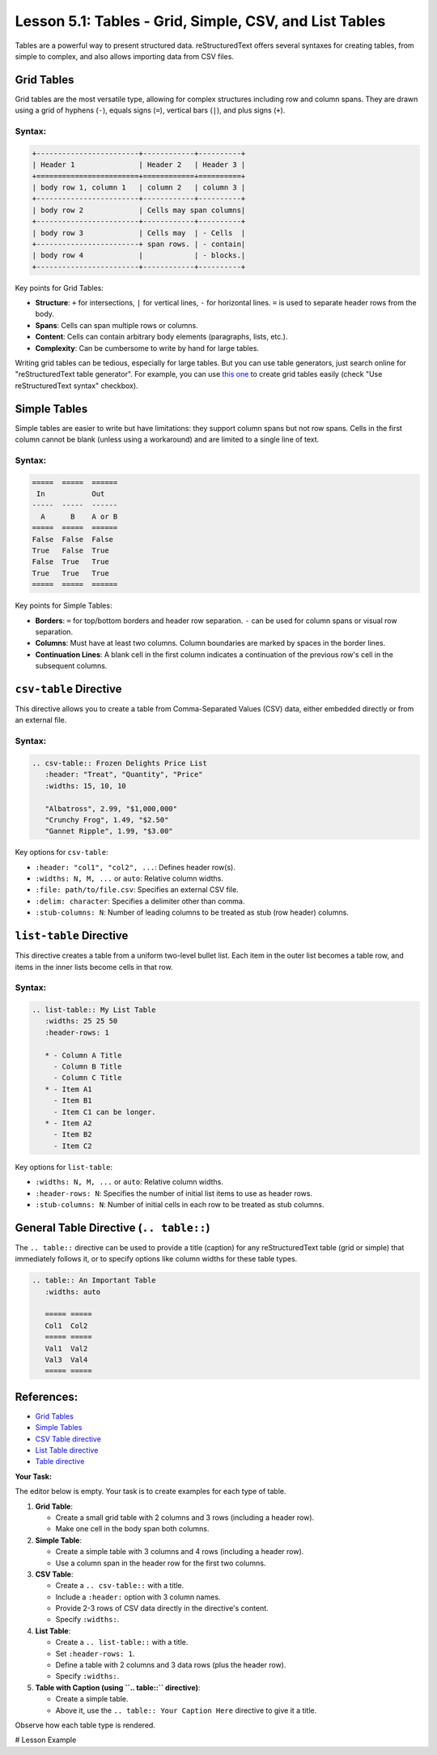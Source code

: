 ..
   _Chapter: 5. Tables & Data
..
   _Next: 6_1_images_and_figures

=======================================================
Lesson 5.1: Tables - Grid, Simple, CSV, and List Tables
=======================================================

Tables are a powerful way to present structured data. reStructuredText offers
several syntaxes for creating tables, from simple to complex, and also allows
importing data from CSV files.

Grid Tables
-----------
Grid tables are the most versatile type, allowing for complex structures including
row and column spans. They are drawn using a grid of hyphens (``-``), equals signs (``=``),
vertical bars (``|``), and plus signs (``+``).

Syntax:
~~~~~~~
.. code-block:: rst

    +------------------------+------------+----------+
    | Header 1               | Header 2   | Header 3 |
    +========================+============+==========+
    | body row 1, column 1   | column 2   | column 3 |
    +------------------------+------------+----------+
    | body row 2             | Cells may span columns|
    +------------------------+------------+----------+
    | body row 3             | Cells may  | - Cells  |
    +------------------------+ span rows. | - contain|
    | body row 4             |            | - blocks.|
    +------------------------+------------+----------+

Key points for Grid Tables:

*   **Structure**: ``+`` for intersections, ``|`` for vertical lines, ``-`` for horizontal lines.
    ``=`` is used to separate header rows from the body.
*   **Spans**: Cells can span multiple rows or columns.
*   **Content**: Cells can contain arbitrary body elements (paragraphs, lists, etc.).
*   **Complexity**: Can be cumbersome to write by hand for large tables.

Writing grid tables can be tedious, especially for large tables. But you can use table generators,
just search online for "reStructuredText table generator". For example, you can use
`this one <https://www.tablesgenerator.com/text_tables>`_ to create grid tables easily
(check "Use reStructuredText syntax" checkbox).

Simple Tables
-------------
Simple tables are easier to write but have limitations: they support column spans
but not row spans. Cells in the first column cannot be blank (unless using a workaround)
and are limited to a single line of text.

Syntax:
~~~~~~~
.. code-block:: rst

    =====  =====  ======
     In           Out
    -----  -----  ------
      A      B    A or B
    =====  =====  ======
    False  False  False
    True   False  True
    False  True   True
    True   True   True
    =====  =====  ======

Key points for Simple Tables:

*   **Borders**: ``=`` for top/bottom borders and header row separation.
    ``-`` can be used for column spans or visual row separation.
*   **Columns**: Must have at least two columns. Column boundaries
    are marked by spaces in the border lines.
*   **Continuation Lines**: A blank cell in the first column indicates
    a continuation of the previous row's cell in the subsequent columns.

``csv-table`` Directive
-----------------------
This directive allows you to create a table from Comma-Separated Values (CSV) data,
either embedded directly or from an external file.

Syntax:
~~~~~~~
.. code-block:: rst

    .. csv-table:: Frozen Delights Price List
       :header: "Treat", "Quantity", "Price"
       :widths: 15, 10, 10

       "Albatross", 2.99, "$1,000,000"
       "Crunchy Frog", 1.49, "$2.50"
       "Gannet Ripple", 1.99, "$3.00"

Key options for ``csv-table``:

*   ``:header: "col1", "col2", ...``: Defines header row(s).
*   ``:widths: N, M, ...`` or ``auto``: Relative column widths.
*   ``:file: path/to/file.csv``: Specifies an external CSV file.
*   ``:delim: character``: Specifies a delimiter other than comma.
*   ``:stub-columns: N``: Number of leading columns to be treated as stub (row header) columns.

``list-table`` Directive
------------------------
This directive creates a table from a uniform two-level bullet list. Each item in the
outer list becomes a table row, and items in the inner lists become cells in that row.

Syntax:
~~~~~~~
.. code-block:: rst

    .. list-table:: My List Table
       :widths: 25 25 50
       :header-rows: 1

       * - Column A Title
         - Column B Title
         - Column C Title
       * - Item A1
         - Item B1
         - Item C1 can be longer.
       * - Item A2
         - Item B2
         - Item C2

Key options for ``list-table``:

*   ``:widths: N, M, ...`` or ``auto``: Relative column widths.
*   ``:header-rows: N``: Specifies the number of initial list items to use as header rows.
*   ``:stub-columns: N``: Number of initial cells in each row to be treated as stub columns.

General Table Directive (``.. table::``)
-----------------------------------------
The ``.. table::`` directive can be used to provide a title (caption) for any
reStructuredText table (grid or simple) that immediately follows it, or to specify
options like column widths for these table types.

.. code-block:: rst

    .. table:: An Important Table
       :widths: auto

       ===== =====
       Col1  Col2
       ===== =====
       Val1  Val2
       Val3  Val4
       ===== =====

References:
-----------
*   `Grid Tables <https://docutils.sourceforge.io/docs/ref/rst/restructuredtext.html#grid-tables>`_
*   `Simple Tables <https://docutils.sourceforge.io/docs/ref/rst/restructuredtext.html#simple-tables>`_
*   `CSV Table directive <https://docutils.sourceforge.io/docs/ref/rst/directives.html#csv-table>`_
*   `List Table directive <https://docutils.sourceforge.io/docs/ref/rst/directives.html#list-table>`_
*   `Table directive <https://docutils.sourceforge.io/docs/ref/rst/directives.html#table>`_

**Your Task:**

The editor below is empty. Your task is to create examples for each type of table.

1.  **Grid Table**:

    *   Create a small grid table with 2 columns and 3 rows (including a header row).
    *   Make one cell in the body span both columns.
2.  **Simple Table**:

    *   Create a simple table with 3 columns and 4 rows (including a header row).
    *   Use a column span in the header row for the first two columns.
3.  **CSV Table**:

    *   Create a ``.. csv-table::`` with a title.
    *   Include a ``:header:`` option with 3 column names.
    *   Provide 2-3 rows of CSV data directly in the directive's content.
    *   Specify ``:widths:``.
4.  **List Table**:

    *   Create a ``.. list-table::`` with a title.
    *   Set ``:header-rows: 1``.
    *   Define a table with 2 columns and 3 data rows (plus the header row).
    *   Specify ``:widths:``.
5.  **Table with Caption (using ``.. table::`` directive)**:

    *   Create a simple table.
    *   Above it, use the ``.. table:: Your Caption Here`` directive to give it a title.

Observe how each table type is rendered.

# Lesson Example

.. Start your table examples here.

